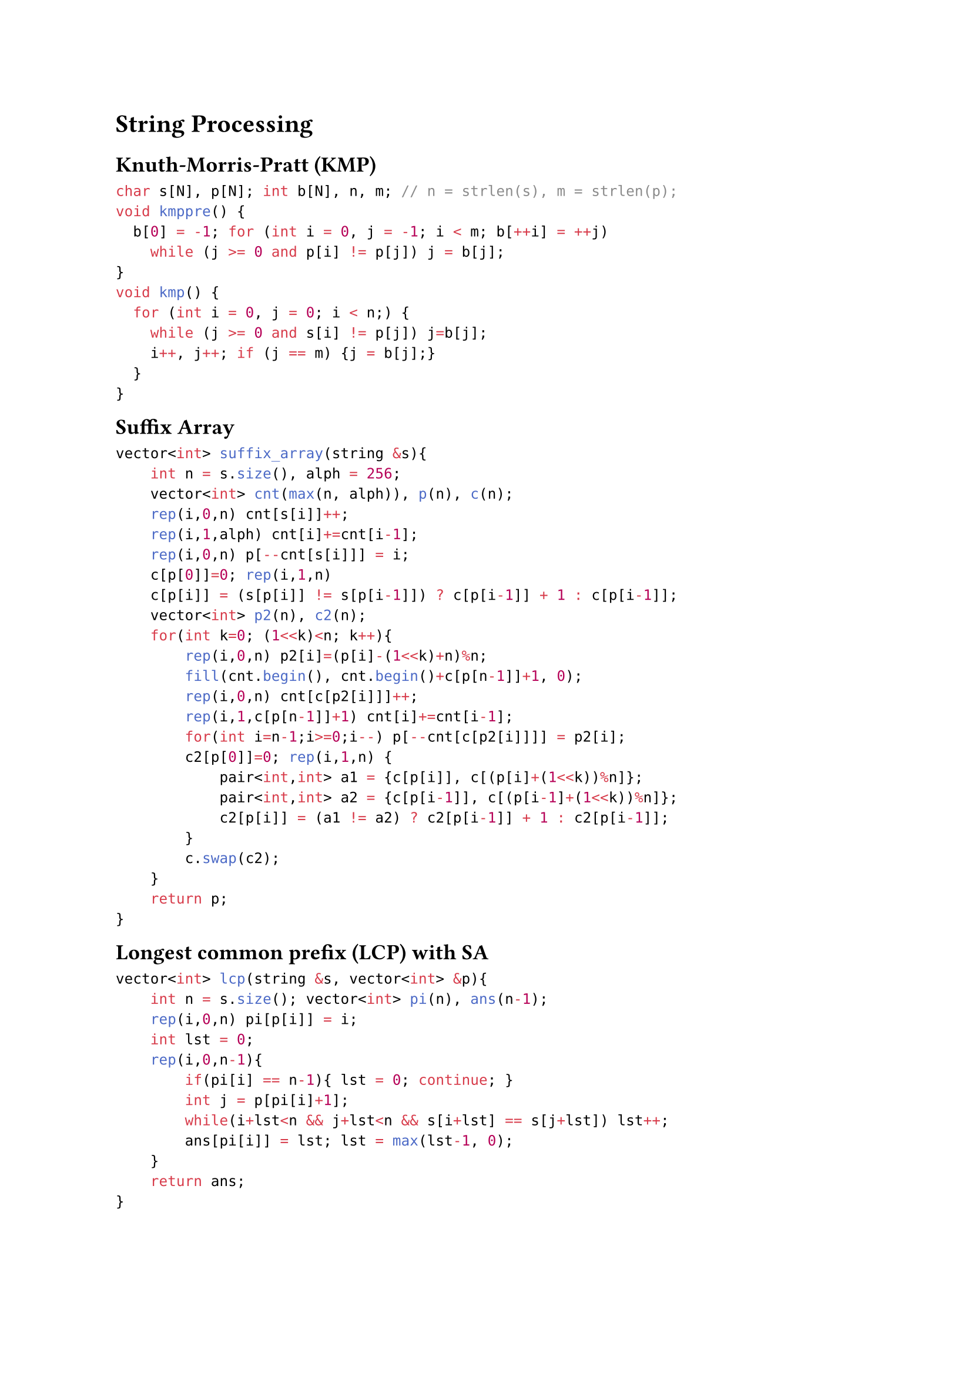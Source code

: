 
#block(breakable: false,[
= String Processing
== Knuth-Morris-Pratt (KMP)

```cpp
char s[N], p[N]; int b[N], n, m; // n = strlen(s), m = strlen(p);
void kmppre() {
  b[0] = -1; for (int i = 0, j = -1; i < m; b[++i] = ++j)
    while (j >= 0 and p[i] != p[j]) j = b[j];
}
void kmp() {
  for (int i = 0, j = 0; i < n;) {
    while (j >= 0 and s[i] != p[j]) j=b[j];
    i++, j++; if (j == m) {j = b[j];}
  }
}
```
])

#block( breakable: false,[
== Suffix Array

```cpp
vector<int> suffix_array(string &s){
    int n = s.size(), alph = 256; 
    vector<int> cnt(max(n, alph)), p(n), c(n);
    rep(i,0,n) cnt[s[i]]++;
    rep(i,1,alph) cnt[i]+=cnt[i-1];
    rep(i,0,n) p[--cnt[s[i]]] = i;
    c[p[0]]=0; rep(i,1,n)
    c[p[i]] = (s[p[i]] != s[p[i-1]]) ? c[p[i-1]] + 1 : c[p[i-1]];
    vector<int> p2(n), c2(n);
    for(int k=0; (1<<k)<n; k++){
        rep(i,0,n) p2[i]=(p[i]-(1<<k)+n)%n;
        fill(cnt.begin(), cnt.begin()+c[p[n-1]]+1, 0);
        rep(i,0,n) cnt[c[p2[i]]]++;
        rep(i,1,c[p[n-1]]+1) cnt[i]+=cnt[i-1];
        for(int i=n-1;i>=0;i--) p[--cnt[c[p2[i]]]] = p2[i];
        c2[p[0]]=0; rep(i,1,n) {
            pair<int,int> a1 = {c[p[i]], c[(p[i]+(1<<k))%n]};
            pair<int,int> a2 = {c[p[i-1]], c[(p[i-1]+(1<<k))%n]};
            c2[p[i]] = (a1 != a2) ? c2[p[i-1]] + 1 : c2[p[i-1]];
        }
        c.swap(c2);
    }
    return p;
}
```
])

#block( breakable: false,[
== Longest common prefix (LCP) with SA
```cpp
vector<int> lcp(string &s, vector<int> &p){
    int n = s.size(); vector<int> pi(n), ans(n-1); 
    rep(i,0,n) pi[p[i]] = i;
    int lst = 0;
    rep(i,0,n-1){
        if(pi[i] == n-1){ lst = 0; continue; }
        int j = p[pi[i]+1];
        while(i+lst<n && j+lst<n && s[i+lst] == s[j+lst]) lst++;
        ans[pi[i]] = lst; lst = max(lst-1, 0);
    }
    return ans;
}
```
])

#block( breakable: false,[
== Rabin-Karp pattern match with hashing

```cpp
const int B = 31;
const int MOD = 1e9+7, B = 31;
void rabin(string s, string p){
    int n = s.size(), m = p.size(); if(n<m) return;
    vector<ull> power(max(n, m), 1);
    rep(i,1,power.size()) power[i] = (power[i-1]*B)%MOD;
    ull hp=0, hs=0;
    rep(i,0,m){ hp=(hp*B + p[i])%MOD; hs=(hs*B + s[i])%MOD; }
    if(hs == hp) { /* match at 0 */ }
    rep(i,m,n){
        hs = (hs*B + s[i])%MOD;
        hs = (hs + MOD - (s[i-m]*power[m])%MOD)%MOD;
        if(hs == hp) { /* match at i-m+1 */ }
    }
}
```
])

#block( breakable: false,[
  
== Z-function

The Z-function of a string $s$ is an array $z$ where $z_i$ is the length of the longest substring starting from $s_i$ which is also a prefix of $s$.

Examples:
- "aaaaa": $[0, 4, 3, 2, 1]$
- "aaabaab": $[0,2,1,0,2,1,0]$
- "abacaba": $[0,0,1,0,3,0,1]$

```cpp
vector<int> zfunction(const string& s){
  vector<int> z (s.size());
  for (int i = 1, l = 0, r = 0, n = s.size(); i < n; i++){
    if (i <= r) z[i] = min(z[i-l], r - i + 1);
    while (i + z[i] < n and s[z[i]] == s[z[i] + i]) z[i]++;
    if (i + z[i] - 1 > r) l = i, r = i + z[i] - 1;
  }
  return z;
}
```
])

#block( breakable: false,[
== Manacher's longest palindromic substring

```cpp
int manacher(string s){
    int n = s.size(); string p = "^#";
    rep(i,0,n) p += string(1, s[i]) + "#";
    p += "$"; n = p.size(); vector<int> lps(n, 0);
    int C=0, R=0, m=0;
    rep(i,1,n-1){
        int mirr = 2*C - i;
        if(i < R) lps[i] = min(R-i, lps[mirr]);
        while(p[i + 1 + lps[i]] == p[i - 1 - lps[i]]) lps[i]++;
        if(i + lps[i] > R){ C = i; R = i + lps[i]; }
        m = max(m, lps[i]);
    }
    return m;
}
```
])